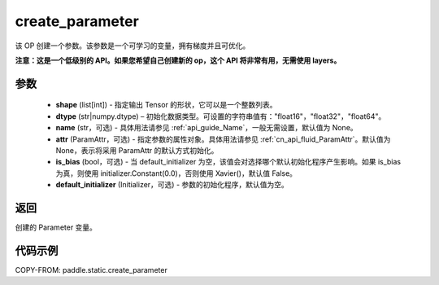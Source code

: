 .. _cn_api_fluid_layers_create_parameter:

create_parameter
-------------------------------


.. py:function:: paddle.static.create_parameter(shape,dtype,name=None,attr=None,is_bias=False,default_initializer=None)




该 OP 创建一个参数。该参数是一个可学习的变量，拥有梯度并且可优化。

**注意：这是一个低级别的 API。如果您希望自己创建新的 op，这个 API 将非常有用，无需使用 layers。**

参数
::::::::::::

    - **shape** (list[int]) - 指定输出 Tensor 的形状，它可以是一个整数列表。
    - **dtype** (str|numpy.dtype) – 初始化数据类型。可设置的字符串值有："float16"，"float32"，"float64"。
    - **name** (str，可选) - 具体用法请参见 :ref:`api_guide_Name`，一般无需设置，默认值为 None。
    - **attr** (ParamAttr，可选) - 指定参数的属性对象。具体用法请参见 :ref:`cn_api_fluid_ParamAttr`。默认值为 None，表示将采用 ParamAttr 的默认方式初始化。
    - **is_bias** (bool，可选) - 当 default_initializer 为空，该值会对选择哪个默认初始化程序产生影响。如果 is_bias 为真，则使用 initializer.Constant(0.0)，否则使用 Xavier()，默认值 False。
    - **default_initializer** (Initializer，可选) - 参数的初始化程序，默认值为空。

返回
::::::::::::
创建的 Parameter 变量。

代码示例
::::::::::::

COPY-FROM: paddle.static.create_parameter
